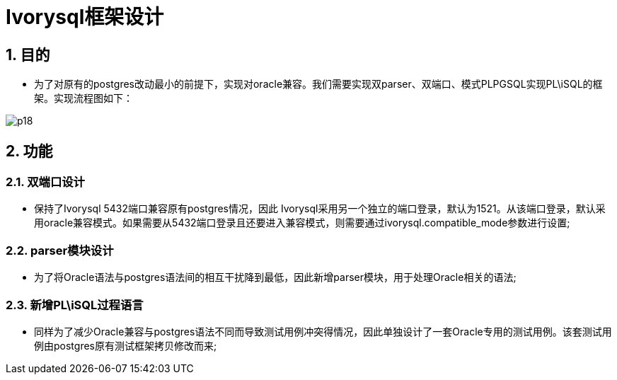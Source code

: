 :sectnums:
:sectnumlevels: 5
:imagesdir: ./_images

= Ivorysql框架设计

== 目的
- 为了对原有的postgres改动最小的前提下，实现对oracle兼容。我们需要实现双parser、双端口、模式PLPGSQL实现PL\iSQL的框架。实现流程图如下：

image::p18.png[]

== 功能

=== 双端口设计

- 保持了Ivorysql 5432端口兼容原有postgres情况，因此 Ivorysql采用另一个独立的端口登录，默认为1521。从该端口登录，默认采用oracle兼容模式。如果需要从5432端口登录且还要进入兼容模式，则需要通过ivorysql.compatible_mode参数进行设置;

=== parser模块设计

- 为了将Oracle语法与postgres语法间的相互干扰降到最低，因此新增parser模块，用于处理Oracle相关的语法;

=== 新增PL\iSQL过程语言

- 同样为了减少Oracle兼容与postgres语法不同而导致测试用例冲突得情况，因此单独设计了一套Oracle专用的测试用例。该套测试用例由postgres原有测试框架拷贝修改而来;


